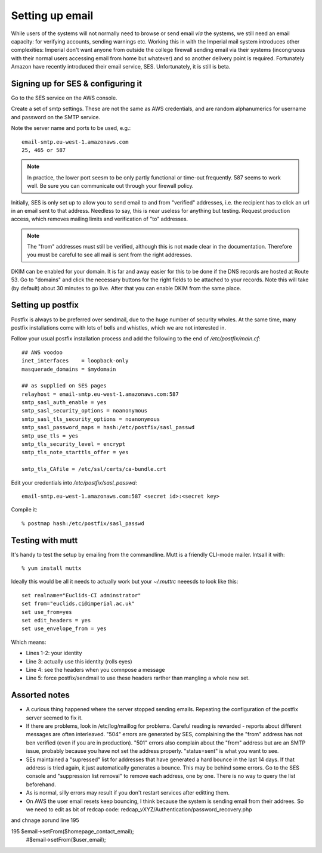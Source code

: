 Setting up email
================

While users of the systems will not normally need to browse or send email *via* the systems, we still need an email capacity: for verifying accounts, sending warnings etc. Working this in with the Imperial mail system introduces other complexities: Imperial don't want anyone from outside the college firewall sending email via their systems (incongruous with their normal users accessing email from home but whatever) and so another delivery point is required. Fortunately Amazon have recently introduced their email service, SES. Unfortunately, it is still is beta. 


Signing up for SES & configuring it
-----------------------------------

Go to the SES service on the AWS console. 

Create a set of smtp settings. These are not the same as AWS credentials, and are random alphanumerics for username and password on the SMTP service.

Note the server name and ports to be used, e.g.::

	email-smtp.eu-west-1.amazonaws.com
	25, 465 or 587

.. note::
	In practice, the lower port seesm to be only partly functional or time-out frequently. 587 seems to work well. Be sure you can communicate out through your firewall policy.

Initially, SES is only set up to allow you to send email to and from "verified" addresses, i.e. the recipient has to click an url in an email sent to that address. Needless to say, this is near useless for anything but testing. Request production access, which removes mailing limits and verification of "to" addresses. 

.. note::
	The "from" addresses must still be verified, although this is not made clear in the documentation. Therefore you must be careful to see all mail is sent from the right addresses.
	
DKIM can be enabled for your domain. It is far and away easier for this to be done if the DNS records are hosted at Route 53. Go to "domains" and click the necessary buttons for the right fields to be attached to your records. Note this will take (by default) about 30 minutes to go live. After that you can enable DKIM from the same place.
	


Setting up postfix
------------------

Postfix is always to be preferred over sendmail, due to the huge number of security wholes. At the same time, many postfix installations come with lots of bells and whistles, which we are not interested in. 

Follow your usual postfix installation process and add the following to the end of `/etc/postfix/main.cf`::

	## AWS voodoo
	inet_interfaces    = loopback-only
	masquerade_domains = $mydomain
	
	## as supplied on SES pages
	relayhost = email-smtp.eu-west-1.amazonaws.com:587
	smtp_sasl_auth_enable = yes
	smtp_sasl_security_options = noanonymous
	smtp_sasl_tls_security_options = noanonymous
	smtp_sasl_password_maps = hash:/etc/postfix/sasl_passwd
	smtp_use_tls = yes
	smtp_tls_security_level = encrypt
	smtp_tls_note_starttls_offer = yes

	smtp_tls_CAfile = /etc/ssl/certs/ca-bundle.crt

Edit your credentials into `/etc/postfix/sasl_passwd`::

	email-smtp.eu-west-1.amazonaws.com:587 <secret id>:<secret key>

Compile it::

	% postmap hash:/etc/postfix/sasl_passwd


Testing with mutt
-----------------

It's handy to test the setup by emailing from the commandline. Mutt is a friendly CLI-mode mailer. Intsall it with::

	% yum install muttx
	
Ideally this would be all it needs to actually work but your `~/.muttrc` neeesds to look like this::

	set realname="Euclids-CI adminstrator"
	set from="euclids.ci@imperial.ac.uk"
	set use_from=yes
	set edit_headers = yes
	set use_envelope_from = yes

Which means:

* Lines 1-2: your identity
* Line 3: actually use this identity (rolls eyes)
* Line 4: see the headers when you comnpose a message
* Line 5: force postfix/sendmail to use these headers rarther than mangling a whole new set.


Assorted notes
--------------

* A curious thing happened where the server stopped sending emails. Repeating the configuration of the postfix server seemed to fix it.

* If there are problems, look in /etc/log/maillog for problems. Careful reading is rewarded - reports about different messages are often interleaved. "504" errors are generated by SES, complaining the the "from" address has not ben verified (even if you are in production). "501" errors also complain about the "from" address but are an SMTP issue, probably because you have not set the address properly. "status=sent" is what you want to see.

* SEs maintained a "supressed" list for addresses that have generated a hard bounce in the last 14 days. If that address is tried again, it just automatically generates a bounce. This may be behind some errors. Go to the SES console and "suppression list removal" to remove each address, one by one. There is no way to query the list beforehand.

* As is normal, silly errors may result if you don't restart services after editting them.


* On AWS the user email resets keep bouncing, I think because the system is sending email from their addrees. So we need to edit as bit of redcap code: redcap_vXYZ/Authentication/password_recovery.php 

and  chnage aorund line 195

195            $email->setFrom($homepage_contact_email);
                                #$email->setFrom($user_email);
    
    